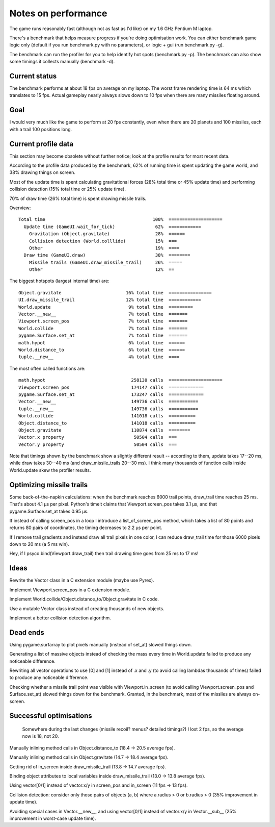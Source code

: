 Notes on performance
====================

The game runs reasonably fast (although not as fast as I'd like) on my 1.6 GHz
Pentium M laptop.

There's a benchmark that helps measure progress if you're doing optimisation
work.  You can either benchmark game logic only (default if you run
benchmark.py with no parameters), or logic + gui (run benchmark.py -g).

The benchmark can run the profiler for you to help identify hot spots
(benchmark.py -p).  The benchmark can also show some timings it collects
manually (benchmark -d).


Current status
--------------

The benchmark performs at about 18 fps on average on my laptop.  The worst
frame rendering time is 64 ms which translates to 15 fps.  Actual gameplay
nearly always slows down to 10 fps when there are many missiles floating
around.


Goal
----

I would very much like the game to perform at 20 fps constantly, even when
there are 20 planets and 100 missiles, each with a trail 100 positions long.


Current profile data
--------------------

This section may become obsolete without further notice; look at the profile
results for most recent data.

According to the profile data produced by the benchmark, 62% of running time is
spent updating the game world, and 38% drawing things on screen.

Most of the update time is spent calculating gravitational forces (28% total
time or 45% update time) and performing collision detection (15% total time or
25% update time).

70% of draw time (26% total time) is spent drawing missile trails.

Overview::

  Total time                                        100%  ====================
    Update time (GameUI.wait_for_tick)               62%  ============
      Gravitation (Object.gravitate)                 28%  ======
      Collision detection (World.colllide)           15%  ===
      Other                                          19%  ====
    Draw time (GameUI.draw)                          38%  ========
      Missile trails (GameUI.draw_missile_trail)     26%  =====
      Other                                          12%  ==

The biggest hotspots (largest internal time) are::

  Object.gravitate                        16% total time  ================
  UI.draw_missile_trail                   12% total time  ============
  World.update                             9% total time  =========
  Vector.__new__                           7% total time  =======
  Viewport.screen_pos                      7% total time  =======
  World.collide                            7% total time  =======
  pygame.Surface.set_at                    7% total time  =======
  math.hypot                               6% total time  ======
  World.distance_to                        6% total time  ======
  tuple.__new__                            4% total time  ====

The most often called functions are::

  math.hypot                                258130 calls  ====================
  Viewport.screen_pos                       174147 calls  =============
  pygame.Surface.set_at                     173247 calls  =============
  Vector.__new__                            149736 calls  ===========
  tuple.__new__                             149736 calls  ===========
  World.collide                             141018 calls  ==========
  Object.distance_to                        141018 calls  ==========
  Object.gravitate                          110874 calls  ========
  Vector.x property                          50504 calls  ===
  Vector.y property                          50504 calls  ===

Note that timings shown by the benchmark show a slightly different result --
according to them, update takes 17--20 ms, while draw takes 30--40 ms (and
draw_missile_trails 20--30 ms).  I think many thousands of function calls
inside World.update skew the profiler results.


Optimizing missile trails
-------------------------

Some back-of-the-napkin calculations: when the benchmark reaches 6000 trail
points, draw_trail time reaches 25 ms.  That's about 4.1 µs per pixel.
Python's timeit claims that Viewport.screen_pos takes 3.1 µs, and that
pygame.Surface.set_at takes 0.95 µs.

If instead of calling screen_pos in a loop I introduce a list_of_screen_pos
method, which takes a list of 80 points and returns 80 pairs of coordinates,
the timing decreases to 2.2 µs per point.

If I remove trail gradients and instead draw all trail pixels in one color, I
can reduce draw_trail time for those 6000 pixels down to 20 ms (a 5 ms win).

Hey, if I psyco.bind(Viewport.draw_trail) then trail drawing time goes from 25
ms to 17 ms!


Ideas
-----

Rewrite the Vector class in a C extension module (maybe use Pyrex).

Implement Viewport.screen_pos in a C extension module.

Implement World.collide/Object.distance_to/Object.gravitate in C code.

Use a mutable Vector class instead of creating thousands of new objects.

Implement a better collision detection algorithm.


Dead ends
---------

Using pygame.surfarray to plot pixels manually (instead of set_at) slowed
things down.

Generating a list of massive objects instead of checking the mass every time in
World.update failed to produce any noticeable difference.

Rewriting all vector operations to use [0] and [1] instead of .x and .y (to
avoid calling lambdas thousands of times) failed to produce any noticeable
difference.

Checking whether a missile trail point was visible with Viewport.in_screen (to
avoid calling Viewport.screen_pos and Surface.set_at) slowed things down for
the benchmark.  Granted, in the benchmark, most of the missiles are always
on-screen.


Successful optimisations
------------------------

  Somewhere during the last changes (missile recoil?  menus?  detailed
  timings?) I lost 2 fps, so the average now is 18, not 20.

Manually inlining method calls in Object.distance_to (18.4 -> 20.5 average fps).

Manually inlining method calls in Object.gravitate (14.7 -> 18.4 average fps).

Getting rid of in_screen inside draw_missile_trail (13.8 -> 14.7 average fps).

Binding object attributes to local variables inside draw_missile_trail (13.0 ->
13.8 average fps).

Using vector[0/1] instead of vector.x/y in screen_pos and in_screen (11 fps ->
13 fps).

Collision detection: consider only those pairs of objects (a, b) where a.radius
> 0 or b.radius > 0 (35% improvement in update time).

Avoiding special cases in Vector.__new__, and using vector[0/1] instead of
vector.x/y in Vector.__sub__ (25% improvement in worst-case update time).

